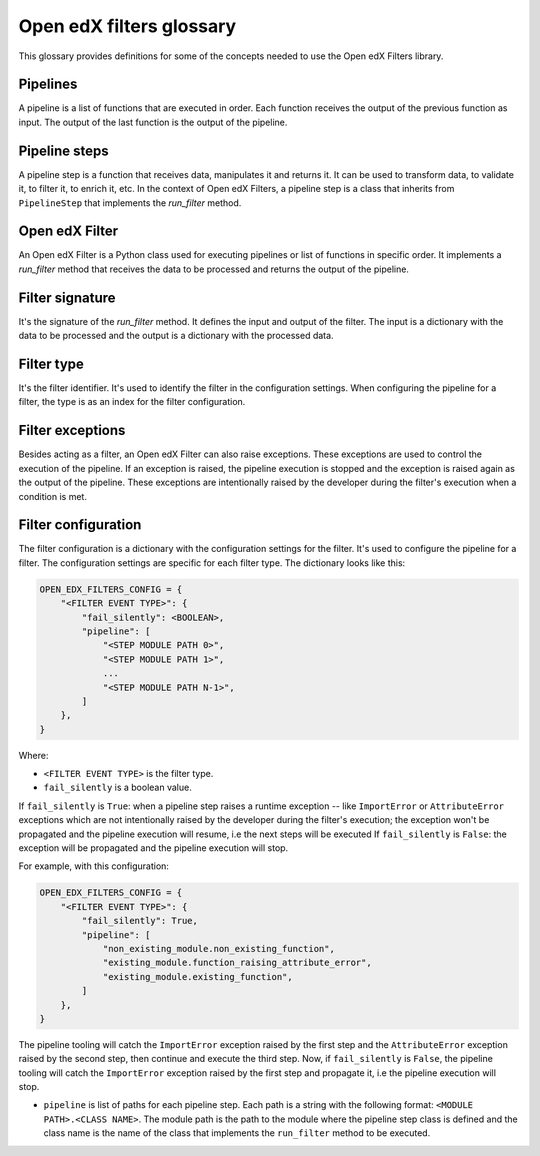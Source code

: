 Open edX filters glossary
##########################

This glossary provides definitions for some of the concepts needed to use the Open edX Filters library.


Pipelines
---------

A pipeline is a list of functions that are executed in order. Each function receives the output of the previous function as input. The output of the last function is the output of the pipeline.

Pipeline steps
--------------

A pipeline step is a function that receives data, manipulates it and returns it. It can be used to transform data, to validate it, to filter it, to enrich it, etc. In the context of Open edX Filters, a pipeline step is a class that inherits from ``PipelineStep`` that implements the `run_filter` method.

Open edX Filter
---------------

An Open edX Filter is a Python class used for executing pipelines or list of functions in specific order. It implements a `run_filter` method that receives the data to be processed and returns the output of the pipeline.

Filter signature
----------------

It's the signature of the `run_filter` method. It defines the input and output of the filter. The input is a dictionary with the data to be processed and the output is a dictionary with the processed data.

Filter type
-----------

It's the filter identifier. It's used to identify the filter in the configuration settings. When configuring the pipeline for a filter, the type is as an index for the filter configuration.

Filter exceptions
-----------------

Besides acting as a filter, an Open edX Filter can also raise exceptions. These exceptions are used to control the execution of the pipeline. If an exception is raised, the pipeline execution is stopped and the exception is raised again as the output of the pipeline. These exceptions are intentionally raised by the developer during the filter's execution when a condition is met.

Filter configuration
--------------------

The filter configuration is a dictionary with the configuration settings for the filter. It's used to configure the pipeline for a filter. The configuration settings are specific for each filter type. The dictionary looks like this:

.. code-block:: python

    OPEN_EDX_FILTERS_CONFIG = {
        "<FILTER EVENT TYPE>": {
            "fail_silently": <BOOLEAN>,
            "pipeline": [
                "<STEP MODULE PATH 0>",
                "<STEP MODULE PATH 1>",
                ...
                "<STEP MODULE PATH N-1>",
            ]
        },
    }

Where:

- ``<FILTER EVENT TYPE>`` is the filter type.
- ``fail_silently`` is a boolean value.

If ``fail_silently`` is ``True``: when a pipeline step raises a runtime exception -- like ``ImportError`` or ``AttributeError`` exceptions which are not intentionally raised by the developer during the filter's execution; the exception won't be propagated and the pipeline execution will resume, i.e the next steps will be executed
If ``fail_silently`` is ``False``: the exception will be propagated and the pipeline execution will stop.

For example, with this configuration:

.. code-block:: python

    OPEN_EDX_FILTERS_CONFIG = {
        "<FILTER EVENT TYPE>": {
            "fail_silently": True,
            "pipeline": [
                "non_existing_module.non_existing_function",
                "existing_module.function_raising_attribute_error",
                "existing_module.existing_function",
            ]
        },
    }

The pipeline tooling will catch the ``ImportError`` exception raised by the first step and the ``AttributeError`` exception raised by the second step, then continue and execute the third step. Now, if ``fail_silently`` is ``False``, the pipeline tooling will catch the ``ImportError`` exception raised by the first step and propagate it, i.e the pipeline execution will stop.

- ``pipeline`` is list of paths for each pipeline step. Each path is a string with the following format: ``<MODULE PATH>.<CLASS NAME>``. The module path is the path to the module where the pipeline step class is defined and the class name is the name of the class that implements the ``run_filter`` method to be executed.
